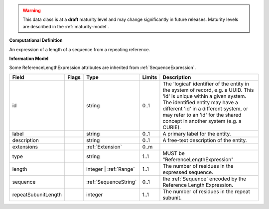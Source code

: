 
.. warning:: This data class is at a **draft** maturity level and may change
    significantly in future releases. Maturity levels are described in
    the :ref:`maturity-model`.

                    
**Computational Definition**

An expression of a length of a sequence from a repeating reference.

**Information Model**

Some ReferenceLengthExpression attributes are inherited from :ref:`SequenceExpression`.

.. list-table::
   :class: clean-wrap
   :header-rows: 1
   :align: left
   :widths: auto

   *  - Field
      - Flags
      - Type
      - Limits
      - Description
   *  - id
      - 
      - string
      - 0..1
      - The 'logical' identifier of the entity in the system of record, e.g. a UUID. This 'id' is  unique within a given system. The identified entity may have a different 'id' in a different  system, or may refer to an 'id' for the shared concept in another system (e.g. a CURIE).
   *  - label
      - 
      - string
      - 0..1
      - A primary label for the entity.
   *  - description
      - 
      - string
      - 0..1
      - A free-text description of the entity.
   *  - extensions
      - 
                        .. raw:: html

                            <span style="background-color: #B2DFEE; color: black; padding: 2px 6px; border: 1px solid black; border-radius: 3px; font-weight: bold; display: block; margin-bottom: 5px;">OL</span>
      - :ref:`Extension`
      - 0..m
      - 
   *  - type
      - 
      - string
      - 1..1
      - MUST be "ReferenceLengthExpression"
   *  - length
      - 
      - integer | :ref:`Range`
      - 1..1
      - The number of residues in the expressed sequence.
   *  - sequence
      - 
      - :ref:`SequenceString`
      - 0..1
      - the :ref:`Sequence` encoded by the Reference Length Expression.
   *  - repeatSubunitLength
      - 
      - integer
      - 1..1
      - The number of residues in the repeat subunit.
